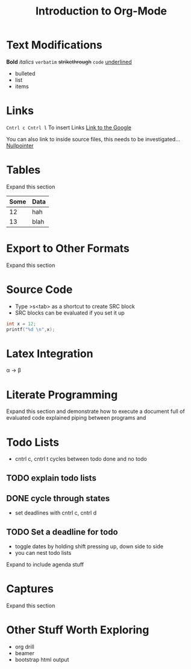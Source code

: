 
* Text Modifications 

*Bold* /italics/ =verbatim= +strikethrough+ ~code~ _underlined_

- bulleted
- list
- items

* Links

~Cntrl c Cntrl l~
To insert Links
[[http://www.google.ca][Link to the Google]]

You can also link to inside source files, this needs to be investigated...
[[file:nullpointer.c][Nullpointer]]
* Tables

Expand this section

|------+------|
| Some | Data |
|------+------|
|   12 | hah  |
|   13 | blah |
|------+------|

* Export to Other Formats

Expand this section

#+TITLE: Introduction to Org-Mode
#+OPTIONS: toc:nil

* Source Code

- Type >s<tab> as a shortcut to create SRC block
- SRC blocks can be evaluated if you set it up
 

 #+BEGIN_SRC c
int x = 12;
printf("%d \n",x);
 
 #+END_SRC

* Latex Integration

\alpha \rightarrow \beta

\begin{align*}
3*2+1 &= 6+1 \\
&= 7
\end{align*}

* Literate Programming

Expand this section and demonstrate how to execute a document full of evaluated code explained piping between programs and 

* Todo Lists

- cntrl c, cntrl t cycles between todo done and no todo
 
** TODO explain todo lists
** DONE cycle through states
   CLOSED: [2017-06-23 Fri 03:03]

- set deadlines with cntrl c, cntrl d

** TODO Set a deadline for todo
   DEADLINE: <2017-07-26 Wed>

- toggle dates by holding shift pressing up, down side to side
- you can nest todo lists

Expand to include agenda stuff

* Captures

Expand this section

* Other Stuff Worth Exploring

- org drill
- beamer
- bootstrap html output
